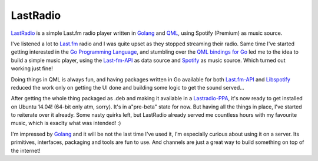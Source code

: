 .. link: 
.. description: 
.. tags: 
.. date: 2014/07/12 13:55:03
.. title: LastRadio - Last.fm player written Go and QML
.. slug: 201407121355-lastradio-lastfm-player-written-go-and-qml

LastRadio
=========

`LastRadio <https://gitorious.org/lastradio/lastradio>`_ is a simple Last.fm radio player written in `Golang`_ and `QML <http://qt-project.org/doc/qt-5/qtqml-index.html>`_, using Spotify (Premium) as music source.

I've listened a lot to `Last.fm <http://last.fm>`_ radio and I was quite upset as they stopped streaming their radio. Same time I've started getting interested in the `Go Programming Language`_, and stumbling over the `QML bindings for Go <https://github.com/go-qml/qml>`_ led me to the idea to build a simple music player, using the `Last-fm-API <http://www.lastfm.de/api>`_ as data source and `Spotify <http://stotify.com>`_ as music source. Which turned out working just fine!

Doing things in QML is always fun, and having packages written in Go available for both `Last.fm-API <https://github.com/shkh/lastfm-go>`_ and `Libspotify <https://github.com/op/go-libspotify>`_ reduced the work only on getting the UI done and building some logic to get the sound served...

After getting the whole thing packaged as .deb and making it available in a `Lastradio-PPA <https://launchpad.net/~martin-borho/+archive/ubuntu/lastradio>`_, it's now ready to get installed on Ubuntu 14.04! (64-bit only atm, sorry). It's in a"pre-beta" state for now. But having all the things in place, I've started to reiterate over it already. Some nasty quirks left, but LastRadio already served me countless hours with my favourite music, which is exaclty what was intended! :)

I'm impressed by `Golang`_ and it will be not the last time I've used it, I'm especially curious about using it on a server. Its primitives, interfaces, packaging and tools are fun to use. And channels are just a great way to build something on top of the internet! 

.. _Go Programming Language:
.. _Go:
.. _Golang: http://golang.org

